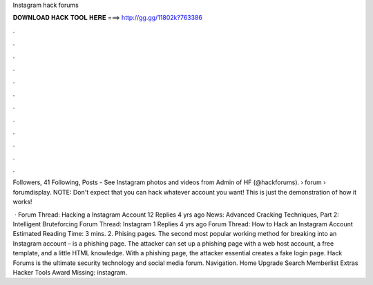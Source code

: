 Instagram hack forums



𝐃𝐎𝐖𝐍𝐋𝐎𝐀𝐃 𝐇𝐀𝐂𝐊 𝐓𝐎𝐎𝐋 𝐇𝐄𝐑𝐄 ===> http://gg.gg/11802k?763386



.



.



.



.



.



.



.



.



.



.



.



.

Followers, 41 Following, Posts - See Instagram photos and videos from Admin of HF (@hackforums).  › forum › forumdisplay. NOTE: Don't expect that you can hack whatever account you want! This is just the demonstration of how it works!

 · Forum Thread: Hacking a Instagram Account 12 Replies 4 yrs ago News: Advanced Cracking Techniques, Part 2: Intelligent Bruteforcing Forum Thread: Instagram 1 Replies 4 yrs ago Forum Thread: How to Hack an Instagram Account Estimated Reading Time: 3 mins. 2. Phising pages. The second most popular working method for breaking into an Instagram account – is a phishing page. The attacker can set up a phishing page with a web host account, a free template, and a little HTML knowledge. With a phishing page, the attacker essential creates a fake login page. Hack Forums is the ultimate security technology and social media forum. Navigation. Home Upgrade Search Memberlist Extras Hacker Tools Award Missing: instagram.
